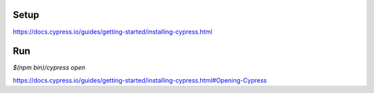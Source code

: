 Setup
=====

https://docs.cypress.io/guides/getting-started/installing-cypress.html


Run
===

`$(npm bin)/cypress open`

https://docs.cypress.io/guides/getting-started/installing-cypress.html#Opening-Cypress

